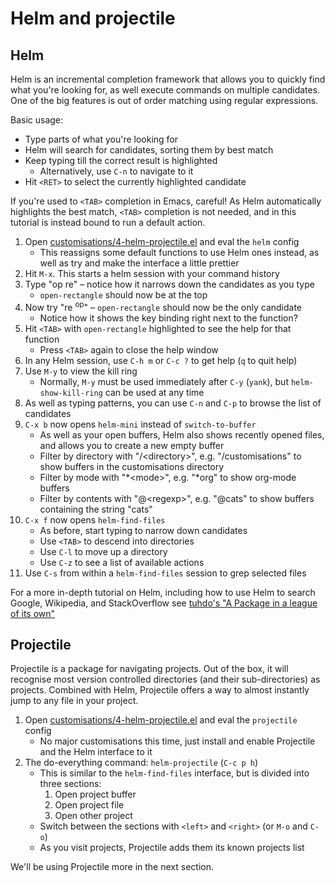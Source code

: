 #+STARTUP: showeverything

* Helm and projectile

** Helm

Helm is an incremental completion framework that allows you to quickly find what
you're looking for, as well execute commands on multiple candidates. One of the
big features is out of order matching using regular expressions.

Basic usage:
- Type parts of what you're looking for
- Helm will search for candidates, sorting them by best match
- Keep typing till the correct result is highlighted
  - Alternatively, use ~C-n~ to navigate to it
- Hit ~<RET>~ to select the currently highlighted candidate

If you're used to ~<TAB>~ completion in Emacs, careful! As Helm automatically
highlights the best match, ~<TAB>~ completion is not needed, and in this
tutorial is instead bound to run a default action.

1. Open [[file:customisations/4-helm-projectile.el][customisations/4-helm-projectile.el]] and eval the ~helm~ config
   - This reassigns some default functions to use Helm ones instead, as well as
     try and make the interface a little prettier
2. Hit ~M-x~. This starts a helm session with your command history
3. Type "op re" -- notice how it narrows down the candidates as you type
   - ~open-rectangle~ should now be at the top
4. Now try "re ^op" -- ~open-rectangle~ should now be the only candidate
   - Notice how it shows the key binding right next to the function?
5. Hit ~<TAB>~ with ~open-rectangle~ highlighted to see the help for that
   function
   - Press ~<TAB>~ again to close the help window
6. In any Helm session, use ~C-h m~ or ~C-c ?~ to get help (~q~ to quit help)
7. Use ~M-y~ to view the kill ring
   - Normally, ~M-y~ must be used immediately after ~C-y~ (~yank~), but
     ~helm-show-kill-ring~ can be used at any time
8. As well as typing patterns, you can use ~C-n~ and ~C-p~ to browse the list of
   candidates
9. ~C-x b~ now opens ~helm-mini~ instead of ~switch-to-buffer~
   - As well as your open buffers, Helm also shows recently opened files, and
     allows you to create a new empty buffer
   - Filter by directory with "/<directory>", e.g. "/customisations" to show
     buffers in the customisations directory
   - Filter by mode with "*<mode>", e.g. "*org" to show org-mode buffers
   - Filter by contents with "@<regexp>", e.g. "@cats" to show buffers
     containing the string "cats"
10. ~C-x f~ now opens ~helm-find-files~
    - As before, start typing to narrow down candidates
    - Use ~<TAB>~ to descend into directories
    - Use ~C-l~ to move up a directory
    - Use ~C-z~ to see a list of available actions
11. Use ~C-s~ from within a ~helm-find-files~ session to grep selected files


For a more in-depth tutorial on Helm, including how to use Helm to search
Google, Wikipedia, and StackOverflow see [[http://tuhdo.github.io/helm-intro.html][tuhdo's "A Package in a league of its
own"]]

** Projectile

Projectile is a package for navigating projects. Out of the box, it will
recognise most version controlled directories (and their sub-directories) as
projects. Combined with Helm, Projectile offers a way to almost instantly jump
to any file in your project.

1. Open [[/home/peter/Documents/PhysicsCodingClub/everythingwithemacs/customisations/4-helm-projectile.el][customisations/4-helm-projectile.el]] and eval the ~projectile~ config
   - No major customisations this time, just install and enable Projectile and
     the Helm interface to it
2. The do-everything command: ~helm-projectile~ (~C-c p h~)
   - This is similar to the ~helm-find-files~ interface, but is divided into
     three sections:
     1. Open project buffer
     2. Open project file
     3. Open other project
   - Switch between the sections with ~<left>~ and ~<right>~ (or ~M-o~ and ~C-o~)
   - As you visit projects, Projectile adds them its known projects list

We'll be using Projectile more in the next section.

